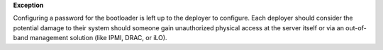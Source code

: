 **Exception**

Configuring a password for the bootloader is left up to the deployer to
configure.  Each deployer should consider the potential damage to their
system should someone gain unauthorized physical access at the server
itself or via an out-of-band management solution (like IPMI, DRAC, or iLO).
